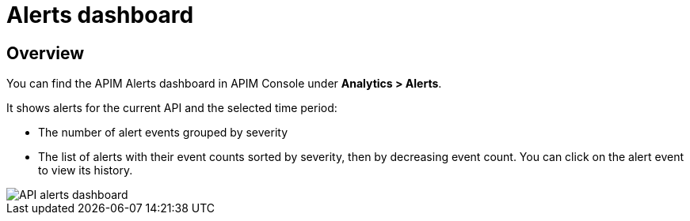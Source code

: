 = Alerts dashboard
:page-sidebar: ae_sidebar
:page-permalink: ae/apim_alerts_dashboard.html
:page-folder: ae/apim
:page-description: Gravitee Alert Engine - API Management - Platform
:page-toc: true
:page-keywords: Gravitee, API Management, APIM, API Platform, Alert, Alert Engine, documentation, manual, guide, reference, api
:page-layout: ae

== Overview

You can find the APIM Alerts dashboard in APIM Console under *Analytics > Alerts*.

It shows alerts for the current API and the selected time period:

- The number of alert events grouped by severity
- The list of alerts with their event counts sorted by severity, then by decreasing event count. You can click on the alert event to view its history.

image::ae/apim/api_alerts_dashboard.png[API alerts dashboard]

